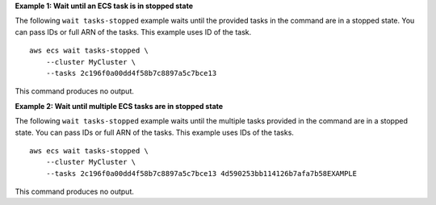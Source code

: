 **Example 1: Wait until an ECS task is in stopped state**

The following ``wait tasks-stopped`` example waits until the provided tasks in the command are in a stopped state. You can pass IDs or full ARN of the tasks. This example uses ID of the task. ::

    aws ecs wait tasks-stopped \
        --cluster MyCluster \ 
        --tasks 2c196f0a00dd4f58b7c8897a5c7bce13

This command produces no output.

**Example 2: Wait until multiple ECS tasks are in stopped state**

The following ``wait tasks-stopped`` example waits until the multiple tasks provided in the command are in a stopped state. You can pass IDs or full ARN of the tasks. This example uses IDs of the tasks. ::

    aws ecs wait tasks-stopped \
        --cluster MyCluster \ 
        --tasks 2c196f0a00dd4f58b7c8897a5c7bce13 4d590253bb114126b7afa7b58EXAMPLE

This command produces no output.



